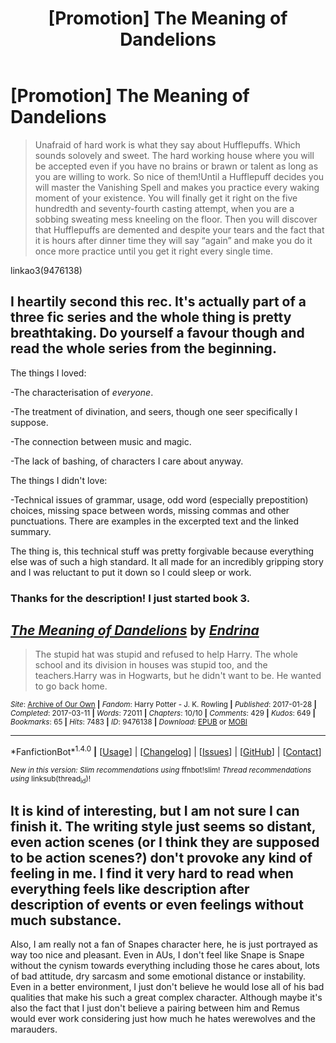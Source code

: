 #+TITLE: [Promotion] The Meaning of Dandelions

* [Promotion] The Meaning of Dandelions
:PROPERTIES:
:Author: UndergroundNerd
:Score: 15
:DateUnix: 1509582851.0
:DateShort: 2017-Nov-02
:FlairText: Promotion
:END:
#+begin_quote
  Unafraid of hard work is what they say about Hufflepuffs. Which sounds solovely and sweet. The hard working house where you will be accepted even if you have no brains or brawn or talent as long as you are willing to work. So nice of them!Until a Hufflepuff decides you will master the Vanishing Spell and makes you practice every waking moment of your existence. You will finally get it right on the five hundredth and seventy-fourth casting attempt, when you are a sobbing sweating mess kneeling on the floor. Then you will discover that Hufflepuffs are demented and despite your tears and the fact that it is hours after dinner time they will say “again” and make you do it once more practice until you get it right every single time.  
#+end_quote

linkao3(9476138)


** I heartily second this rec. It's actually part of a three fic series and the whole thing is pretty breathtaking. Do yourself a favour though and read the whole series from the beginning.

The things I loved:

-The characterisation of /everyone/.

-The treatment of divination, and seers, though one seer specifically I suppose.

-The connection between music and magic.

-The lack of bashing, of characters I care about anyway.

The things I didn't love:

-Technical issues of grammar, usage, odd word (especially prepostition) choices, missing space between words, missing commas and other punctuations. There are examples in the excerpted text and the linked summary.

The thing is, this technical stuff was pretty forgivable because everything else was of such a high standard. It all made for an incredibly gripping story and I was reluctant to put it down so I could sleep or work.
:PROPERTIES:
:Author: KarelJanovic
:Score: 7
:DateUnix: 1509587843.0
:DateShort: 2017-Nov-02
:END:

*** Thanks for the description! I just started book 3.
:PROPERTIES:
:Author: UndergroundNerd
:Score: 2
:DateUnix: 1509587992.0
:DateShort: 2017-Nov-02
:END:


** [[http://archiveofourown.org/works/9476138][*/The Meaning of Dandelions/*]] by [[http://www.archiveofourown.org/users/Endrina/pseuds/Endrina][/Endrina/]]

#+begin_quote
  The stupid hat was stupid and refused to help Harry. The whole school and its division in houses was stupid too, and the teachers.Harry was in Hogwarts, but he didn't want to be. He wanted to go back home.
#+end_quote

^{/Site/: [[http://www.archiveofourown.org/][Archive of Our Own]] *|* /Fandom/: Harry Potter - J. K. Rowling *|* /Published/: 2017-01-28 *|* /Completed/: 2017-03-11 *|* /Words/: 72011 *|* /Chapters/: 10/10 *|* /Comments/: 429 *|* /Kudos/: 649 *|* /Bookmarks/: 65 *|* /Hits/: 7483 *|* /ID/: 9476138 *|* /Download/: [[http://archiveofourown.org/downloads/En/Endrina/9476138/The%20Meaning%20of%20Dandelions.epub?updated_at=1496528058][EPUB]] or [[http://archiveofourown.org/downloads/En/Endrina/9476138/The%20Meaning%20of%20Dandelions.mobi?updated_at=1496528058][MOBI]]}

--------------

*FanfictionBot*^{1.4.0} *|* [[[https://github.com/tusing/reddit-ffn-bot/wiki/Usage][Usage]]] | [[[https://github.com/tusing/reddit-ffn-bot/wiki/Changelog][Changelog]]] | [[[https://github.com/tusing/reddit-ffn-bot/issues/][Issues]]] | [[[https://github.com/tusing/reddit-ffn-bot/][GitHub]]] | [[[https://www.reddit.com/message/compose?to=tusing][Contact]]]

^{/New in this version: Slim recommendations using/ ffnbot!slim! /Thread recommendations using/ linksub(thread_id)!}
:PROPERTIES:
:Author: FanfictionBot
:Score: 4
:DateUnix: 1509582858.0
:DateShort: 2017-Nov-02
:END:


** It is kind of interesting, but I am not sure I can finish it. The writing style just seems so distant, even action scenes (or I think they are supposed to be action scenes?) don't provoke any kind of feeling in me. I find it very hard to read when everything feels like description after description of events or even feelings without much substance.

Also, I am really not a fan of Snapes character here, he is just portrayed as way too nice and pleasant. Even in AUs, I don't feel like Snape is Snape without the cynism towards everything including those he cares about, lots of bad attitude, dry sarcasm and some emotional distance or instability. Even in a better environment, I just don't believe he would lose all of his bad qualities that make his such a great complex character. Although maybe it's also the fact that I just don't believe a pairing between him and Remus would ever work considering just how much he hates werewolves and the marauders.
:PROPERTIES:
:Author: dehue
:Score: 1
:DateUnix: 1509600003.0
:DateShort: 2017-Nov-02
:END:
